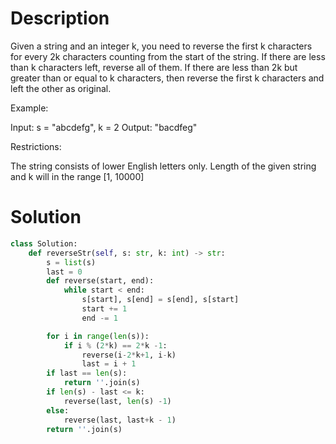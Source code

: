 * Description
Given a string and an integer k, you need to reverse the first k characters for every 2k characters counting from the start of the string. If there are less than k characters left, reverse all of them. If there are less than 2k but greater than or equal to k characters, then reverse the first k characters and left the other as original.

Example:

Input: s = "abcdefg", k = 2
Output: "bacdfeg"

Restrictions:

    The string consists of lower English letters only.
    Length of the given string and k will in the range [1, 10000]
* Solution
#+begin_src python
class Solution:
    def reverseStr(self, s: str, k: int) -> str:
        s = list(s)
        last = 0
        def reverse(start, end):
            while start < end:
                s[start], s[end] = s[end], s[start]
                start += 1
                end -= 1

        for i in range(len(s)):
            if i % (2*k) == 2*k -1:
                reverse(i-2*k+1, i-k)
                last = i + 1
        if last == len(s):
            return ''.join(s)
        if len(s) - last <= k:
            reverse(last, len(s) -1)
        else:
            reverse(last, last+k - 1)
        return ''.join(s)
#+end_src
